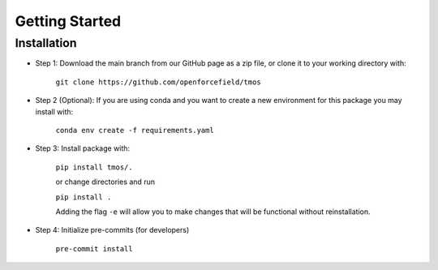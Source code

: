 Getting Started
===============

Installation
-------------

* Step 1: Download the main branch from our GitHub page as a zip file, or clone it to your working directory with:

    ``git clone https://github.com/openforcefield/tmos``

* Step 2 (Optional): If you are using conda and you want to create a new environment for this package you may install with:

    ``conda env create -f requirements.yaml``

* Step 3: Install package with:

    ``pip install tmos/.``

    or change directories and run

    ``pip install .``

    Adding the flag ``-e`` will allow you to make changes that will be functional without reinstallation.

* Step 4: Initialize pre-commits (for developers)

    ``pre-commit install``
